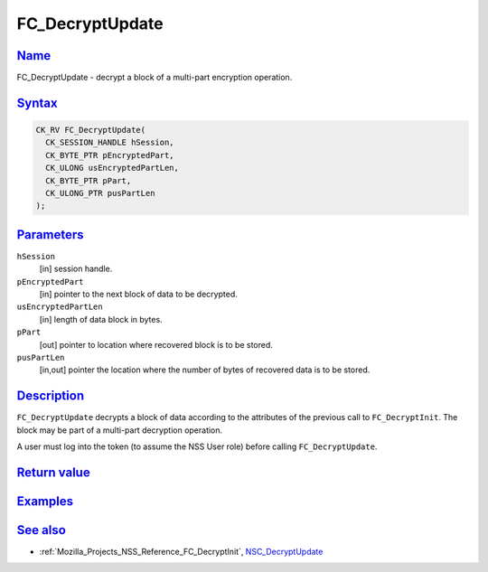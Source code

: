 .. _Mozilla_Projects_NSS_Reference_FC_DecryptUpdate:

FC_DecryptUpdate
================

`Name <#name>`__
~~~~~~~~~~~~~~~~

.. container::

   FC_DecryptUpdate - decrypt a block of a multi-part encryption operation.

`Syntax <#syntax>`__
~~~~~~~~~~~~~~~~~~~~

.. container::

   .. code:: eval

      CK_RV FC_DecryptUpdate(
        CK_SESSION_HANDLE hSession,
        CK_BYTE_PTR pEncryptedPart,
        CK_ULONG usEncryptedPartLen,
        CK_BYTE_PTR pPart,
        CK_ULONG_PTR pusPartLen
      );

`Parameters <#parameters>`__
~~~~~~~~~~~~~~~~~~~~~~~~~~~~

.. container::

   ``hSession``
      [in] session handle.
   ``pEncryptedPart``
      [in] pointer to the next block of data to be decrypted.
   ``usEncryptedPartLen``
      [in] length of data block in bytes.
   ``pPart``
      [out] pointer to location where recovered block is to be stored.
   ``pusPartLen``
      [in,out] pointer the location where the number of bytes of recovered data is to be stored.

`Description <#description>`__
~~~~~~~~~~~~~~~~~~~~~~~~~~~~~~

.. container::

   ``FC_DecryptUpdate`` decrypts a block of data according to the attributes of the previous call to
   ``FC_DecryptInit``. The block may be part of a multi-part decryption operation.

   A user must log into the token (to assume the NSS User role) before calling ``FC_DecryptUpdate``.

.. _return_value:

`Return value <#return_value>`__
~~~~~~~~~~~~~~~~~~~~~~~~~~~~~~~~

.. container::

`Examples <#examples>`__
~~~~~~~~~~~~~~~~~~~~~~~~

.. container::

.. _see_also:

`See also <#see_also>`__
~~~~~~~~~~~~~~~~~~~~~~~~

.. container::

   -  :ref:`Mozilla_Projects_NSS_Reference_FC_DecryptInit`,
      `NSC_DecryptUpdate </en-US/NSC_DecryptUpdate>`__